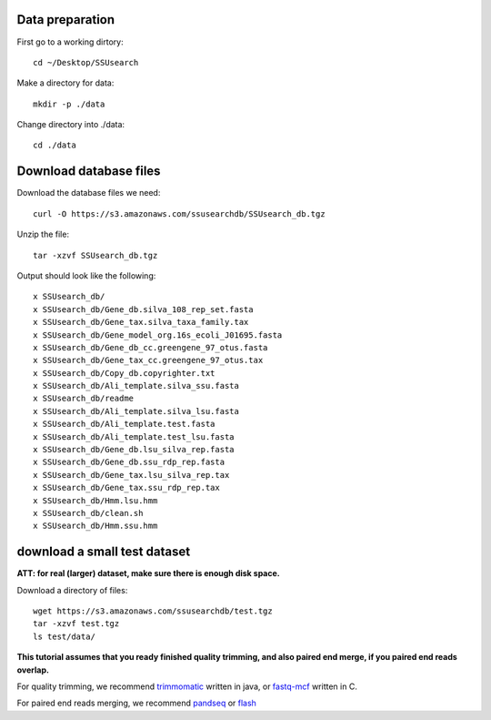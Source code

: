 

Data preparation
~~~~~~~~~~~~~~~~~~~~

First go to a working dirtory::

    cd ~/Desktop/SSUsearch

Make a directory for data::

    mkdir -p ./data

Change directory into ./data::

    cd ./data


Download database files
~~~~~~~~~~~~~~~~~~~~~~~

Download the database files we need::

    curl -O https://s3.amazonaws.com/ssusearchdb/SSUsearch_db.tgz

Unzip the file::

    tar -xzvf SSUsearch_db.tgz

Output should look like the following:

.. parsed-literal::

    x SSUsearch_db/
    x SSUsearch_db/Gene_db.silva_108_rep_set.fasta
    x SSUsearch_db/Gene_tax.silva_taxa_family.tax
    x SSUsearch_db/Gene_model_org.16s_ecoli_J01695.fasta
    x SSUsearch_db/Gene_db_cc.greengene_97_otus.fasta
    x SSUsearch_db/Gene_tax_cc.greengene_97_otus.tax
    x SSUsearch_db/Copy_db.copyrighter.txt
    x SSUsearch_db/Ali_template.silva_ssu.fasta
    x SSUsearch_db/readme
    x SSUsearch_db/Ali_template.silva_lsu.fasta
    x SSUsearch_db/Ali_template.test.fasta
    x SSUsearch_db/Ali_template.test_lsu.fasta
    x SSUsearch_db/Gene_db.lsu_silva_rep.fasta
    x SSUsearch_db/Gene_db.ssu_rdp_rep.fasta
    x SSUsearch_db/Gene_tax.lsu_silva_rep.tax
    x SSUsearch_db/Gene_tax.ssu_rdp_rep.tax
    x SSUsearch_db/Hmm.lsu.hmm
    x SSUsearch_db/clean.sh
    x SSUsearch_db/Hmm.ssu.hmm


download a small test dataset
~~~~~~~~~~~~~~~~~~~~~~~~~~~~~

**ATT: for real (larger) dataset, make sure there is enough disk space.**

Download a directory of files::

    wget https://s3.amazonaws.com/ssusearchdb/test.tgz
    tar -xzvf test.tgz
    ls test/data/


**This tutorial assumes that you ready finished quality trimming, and also paired end merge, if you paired end reads overlap.**

For quality trimming, we recommend
`trimmomatic <http://www.usadellab.org/cms/?page=trimmomatic>`_ written
in java, or
`fastq-mcf <https://code.google.com/p/ea-utils/wiki/FastqMcf>`_ written
in C.

For paired end reads merging, we recommend
`pandseq <https://github.com/neufeld/pandaseq>`_ or
`flash <http://ccb.jhu.edu/software/FLASH/>`_

